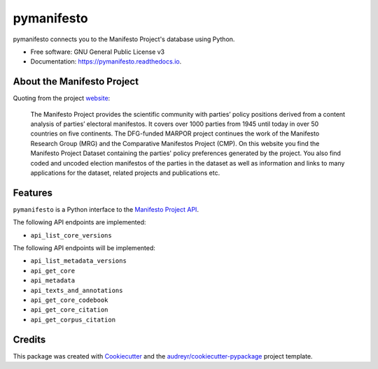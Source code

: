===========
pymanifesto
===========


.. image:: https://img.shields.io/pypi/v/pymanifesto.svg
        :target: https://pypi.python.org/pypi/pymanifesto

.. image:: https://img.shields.io/travis/shimst3r/pymanifesto.svg
        :target: https://travis-ci.org/shimst3r/pymanifesto

.. image:: https://readthedocs.org/projects/pymanifesto/badge/?version=latest
        :target: https://pymanifesto.readthedocs.io/en/latest/?badge=latest
        :alt: Documentation Status




pymanifesto connects you to the Manifesto Project's database using Python.


* Free software: GNU General Public License v3
* Documentation: https://pymanifesto.readthedocs.io.

About the Manifesto Project
---------------------------

Quoting from the project website_:

  The Manifesto Project provides the scientific community with parties’
  policy positions derived from a content analysis of parties’ electoral
  manifestos. It covers over 1000 parties from 1945 until today in over
  50 countries on five continents. The DFG-funded MARPOR project continues
  the work of the Manifesto Research Group (MRG) and the Comparative
  Manifestos Project (CMP). On this website you find the Manifesto Project
  Dataset containing the parties' policy preferences generated by the project.
  You also find coded and uncoded election manifestos of the parties in
  the dataset as well as information and links to many applications for
  the dataset, related projects and publications etc.

Features
--------

``pymanifesto`` is a Python interface to the `Manifesto Project API`_.

The following API endpoints are implemented:

* ``api_list_core_versions``

The following API endpoints will be implemented:

* ``api_list_metadata_versions``
* ``api_get_core``
* ``api_metadata``
* ``api_texts_and_annotations``
* ``api_get_core_codebook``
* ``api_get_core_citation``
* ``api_get_corpus_citation``

Credits
-------

This package was created with Cookiecutter_ and the
`audreyr/cookiecutter-pypackage`_ project template.


.. _Cookiecutter: https://github.com/audreyr/cookiecutter
.. _`Manifesto Project API`: https://manifesto-project.wzb.eu/information/documents/api
.. _`audreyr/cookiecutter-pypackage`: https://github.com/audreyr/cookiecutter-pypackage
.. _website: https://manifestoproject.wzb.eu
